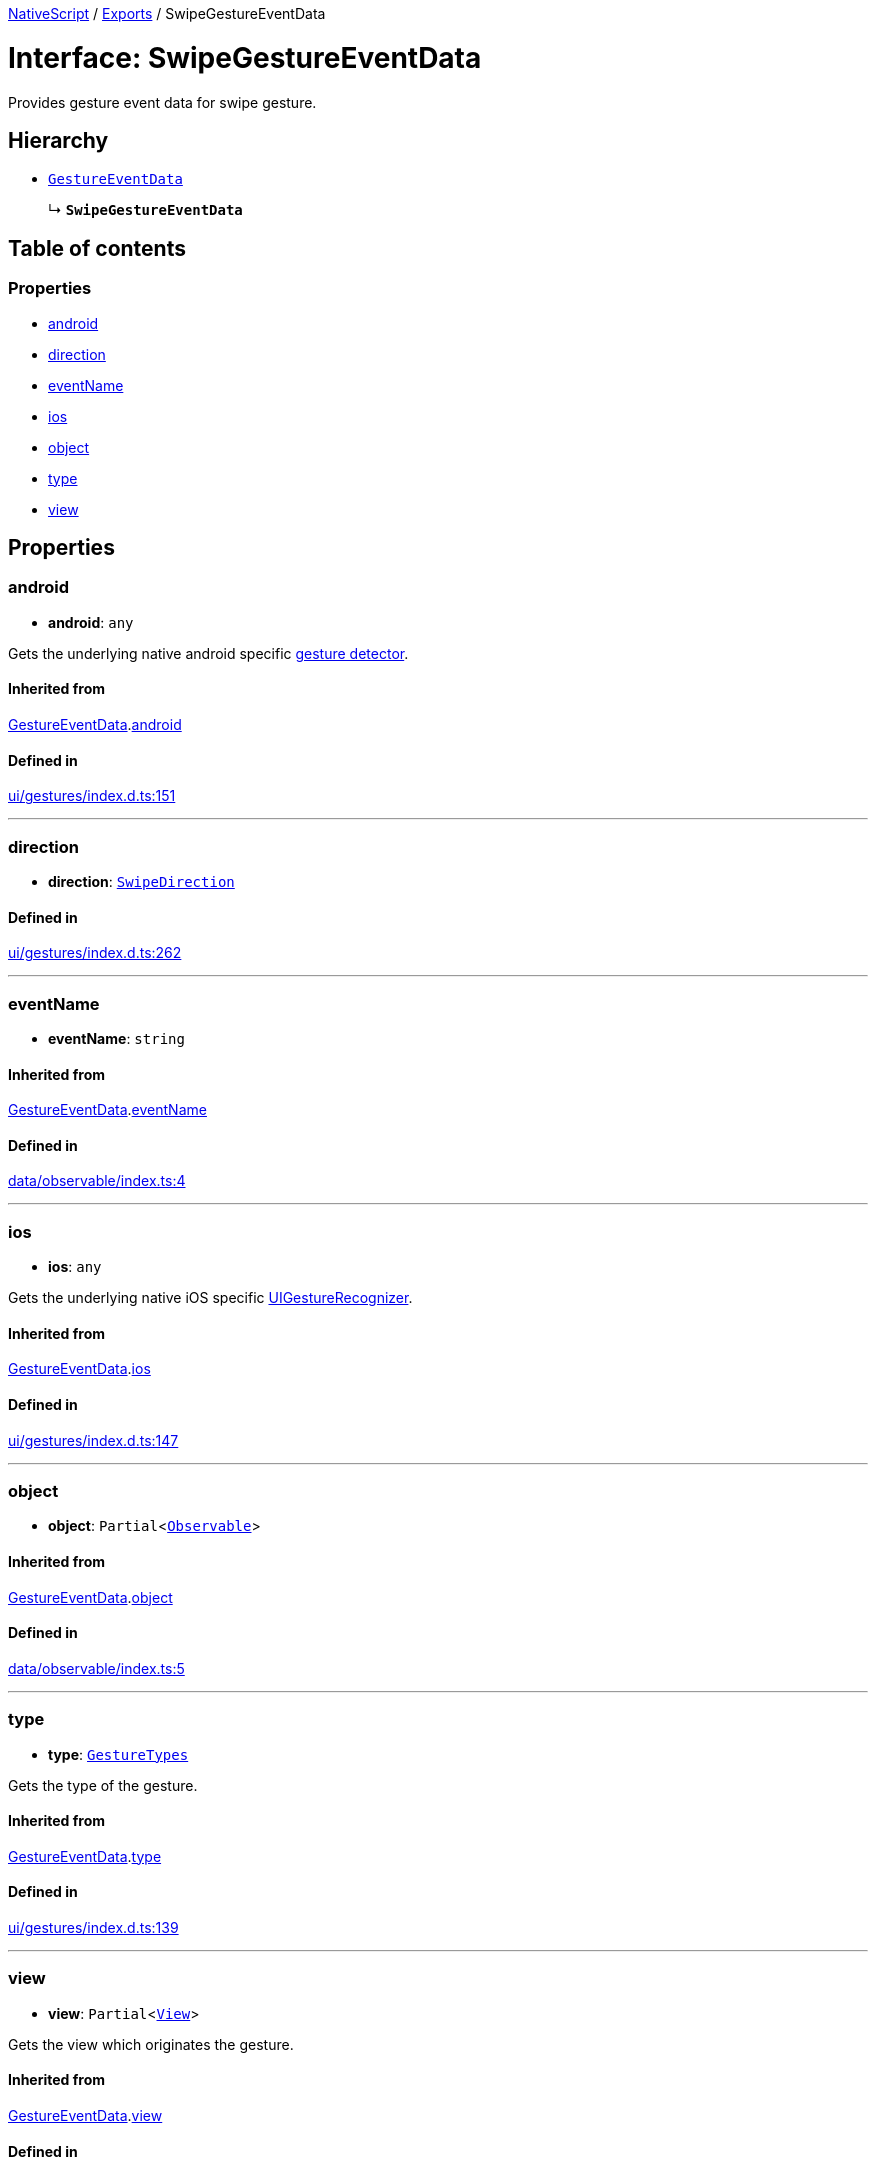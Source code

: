 :doctype: book

xref:../README.adoc[NativeScript] / xref:../modules.adoc[Exports] / SwipeGestureEventData

= Interface: SwipeGestureEventData

Provides gesture event data for swipe gesture.

== Hierarchy

* xref:GestureEventData.adoc[`GestureEventData`]
+
↳ *`SwipeGestureEventData`*

== Table of contents

=== Properties

* link:SwipeGestureEventData.md#android[android]
* link:SwipeGestureEventData.md#direction[direction]
* link:SwipeGestureEventData.md#eventname[eventName]
* link:SwipeGestureEventData.md#ios[ios]
* link:SwipeGestureEventData.md#object[object]
* link:SwipeGestureEventData.md#type[type]
* link:SwipeGestureEventData.md#view[view]

== Properties

[#android]
=== android

• *android*: `any`

Gets the underlying native android specific http://developer.android.com/reference/android/view/GestureDetector.html[gesture detector].

==== Inherited from

xref:GestureEventData.adoc[GestureEventData].link:GestureEventData.md#android[android]

==== Defined in

https://github.com/NativeScript/NativeScript/blob/02d4834bd/packages/core/ui/gestures/index.d.ts#L151[ui/gestures/index.d.ts:151]

'''

[#direction]
=== direction

• *direction*: xref:../enums/SwipeDirection.adoc[`SwipeDirection`]

==== Defined in

https://github.com/NativeScript/NativeScript/blob/02d4834bd/packages/core/ui/gestures/index.d.ts#L262[ui/gestures/index.d.ts:262]

'''

[#eventname]
=== eventName

• *eventName*: `string`

==== Inherited from

xref:GestureEventData.adoc[GestureEventData].link:GestureEventData.md#eventname[eventName]

==== Defined in

https://github.com/NativeScript/NativeScript/blob/02d4834bd/packages/core/data/observable/index.ts#L4[data/observable/index.ts:4]

'''

[#ios]
=== ios

• *ios*: `any`

Gets the underlying native iOS specific https://developer.apple.com/library/ios/documentation/UIKit/Reference/UIGestureRecognizer_Class/[UIGestureRecognizer].

==== Inherited from

xref:GestureEventData.adoc[GestureEventData].link:GestureEventData.md#ios[ios]

==== Defined in

https://github.com/NativeScript/NativeScript/blob/02d4834bd/packages/core/ui/gestures/index.d.ts#L147[ui/gestures/index.d.ts:147]

'''

[#object]
=== object

• *object*: `Partial`<xref:../classes/Observable.adoc[`Observable`]>

==== Inherited from

xref:GestureEventData.adoc[GestureEventData].link:GestureEventData.md#object[object]

==== Defined in

https://github.com/NativeScript/NativeScript/blob/02d4834bd/packages/core/data/observable/index.ts#L5[data/observable/index.ts:5]

'''

[#type]
=== type

• *type*: xref:../enums/GestureTypes.adoc[`GestureTypes`]

Gets the type of the gesture.

==== Inherited from

xref:GestureEventData.adoc[GestureEventData].link:GestureEventData.md#type[type]

==== Defined in

https://github.com/NativeScript/NativeScript/blob/02d4834bd/packages/core/ui/gestures/index.d.ts#L139[ui/gestures/index.d.ts:139]

'''

[#view]
=== view

• *view*: `Partial`<xref:../classes/View.adoc[`View`]>

Gets the view which originates the gesture.

==== Inherited from

xref:GestureEventData.adoc[GestureEventData].link:GestureEventData.md#view[view]

==== Defined in

https://github.com/NativeScript/NativeScript/blob/02d4834bd/packages/core/ui/gestures/index.d.ts#L143[ui/gestures/index.d.ts:143]
